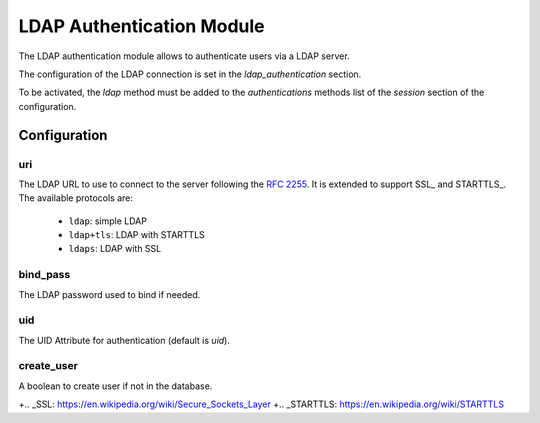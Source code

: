 LDAP Authentication Module
##########################

The LDAP authentication module allows to authenticate users via a LDAP server.

The configuration of the LDAP connection is set in the `ldap_authentication`
section.

To be activated, the `ldap` method must be added to the `authentications`
methods list of the `session` section of the configuration.

Configuration
*************

uri
---

The LDAP URL to use to connect to the server following the :rfc:`2255`.
It is extended to support SSL_ and STARTTLS_.
The available protocols are:

   - ``ldap``: simple LDAP
   - ``ldap+tls``: LDAP with STARTTLS
   - ``ldaps``: LDAP with SSL


bind_pass
---------

The LDAP password used to bind if needed.

uid
---

The UID Attribute for authentication (default is `uid`).

create_user
-----------

A boolean to create user if not in the database.

+.. _SSL: https://en.wikipedia.org/wiki/Secure_Sockets_Layer
+.. _STARTTLS: https://en.wikipedia.org/wiki/STARTTLS
